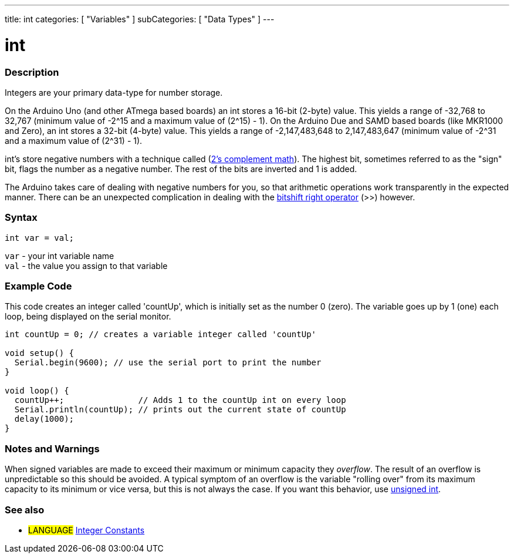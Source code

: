---
title: int
categories: [ "Variables" ]
subCategories: [ "Data Types" ]
---





= int


// OVERVIEW SECTION STARTS
[#overview]
--

[float]
=== Description
Integers are your primary data-type for number storage.

On the Arduino Uno (and other ATmega based boards) an int stores a 16-bit (2-byte) value. This yields a range of -32,768 to 32,767 (minimum value of -2^15 and a maximum value of (2^15) - 1).
On the Arduino Due and SAMD based boards (like MKR1000 and Zero), an int stores a 32-bit (4-byte) value. This yields a range of -2,147,483,648 to 2,147,483,647 (minimum value of -2^31 and a maximum value of (2^31) - 1).

int's store negative numbers with a technique called (http://en.wikipedia.org/wiki/2%27s_complement[2's complement math]). The highest bit, sometimes referred to as the "sign" bit, flags the number as a negative number. The rest of the bits are inverted and 1 is added.

The Arduino takes care of dealing with negative numbers for you, so that arithmetic operations work transparently in the expected manner. There can be an unexpected complication in dealing with the link:../../../structure/bitwise-operators/bitshiftright/[bitshift right operator] (>>) however.
[%hardbreaks]


[float]
=== Syntax
`int var = val;`

`var` - your int variable name +
`val` - the value you assign to that variable

--
// OVERVIEW SECTION ENDS




// HOW TO USE SECTION STARTS
[#howtouse]
--

[float]
=== Example Code
// Describe what the example code is all about and add relevant code   ►►►►► THIS SECTION IS MANDATORY ◄◄◄◄◄
This code creates an integer called 'countUp', which is initially set as the number 0 (zero). The variable goes up by 1 (one) each loop, being displayed on the serial monitor.

[source,arduino]
----
int countUp = 0; // creates a variable integer called 'countUp'

void setup() {
  Serial.begin(9600); // use the serial port to print the number
}

void loop() {
  countUp++;               // Adds 1 to the countUp int on every loop
  Serial.println(countUp); // prints out the current state of countUp
  delay(1000);              
}
----
[%hardbreaks]

[float]
=== Notes and Warnings
When signed variables are made to exceed their maximum or minimum capacity they _overflow_.  The result of an overflow is unpredictable so this should be avoided.  A typical symptom of an overflow is the variable "rolling over" from its maximum capacity to its minimum or vice versa, but this is not always the case.  If you want this behavior, use link:../unsignedint/[unsigned int].


--
// HOW TO USE SECTION ENDS


// SEE ALSO SECTION STARTS
[#see_also]
--

[float]
=== See also

[role="language"]
* #LANGUAGE# link:../../constants/integerconstants[Integer Constants]

--
// SEE ALSO SECTION ENDS
